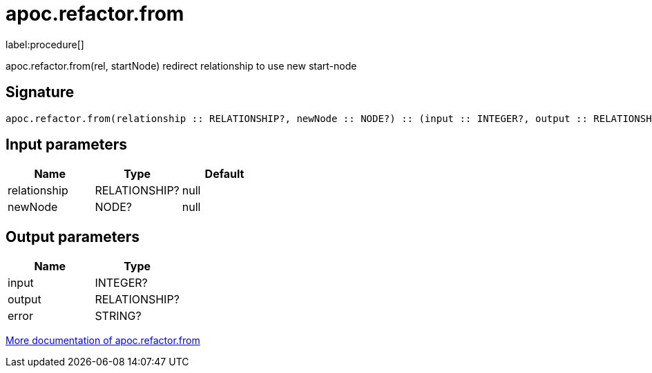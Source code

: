 ////
This file is generated by DocsTest, so don't change it!
////

= apoc.refactor.from
:description: This section contains reference documentation for the apoc.refactor.from procedure.

label:procedure[]

[.emphasis]
apoc.refactor.from(rel, startNode) redirect relationship to use new start-node

== Signature

[source]
----
apoc.refactor.from(relationship :: RELATIONSHIP?, newNode :: NODE?) :: (input :: INTEGER?, output :: RELATIONSHIP?, error :: STRING?)
----

== Input parameters
[.procedures, opts=header]
|===
| Name | Type | Default 
|relationship|RELATIONSHIP?|null
|newNode|NODE?|null
|===

== Output parameters
[.procedures, opts=header]
|===
| Name | Type 
|input|INTEGER?
|output|RELATIONSHIP?
|error|STRING?
|===

xref::graph-updates/graph-refactoring/redirect-relationship.adoc[More documentation of apoc.refactor.from,role=more information]

